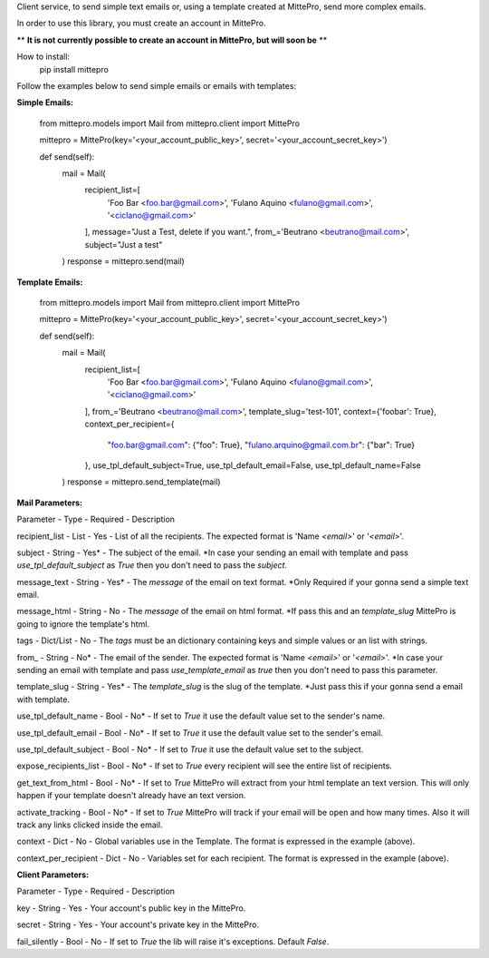 Client service, to send simple text emails or, using a template created at MittePro, send more complex emails.

In order to use this library, you must create an account in MittePro.

** **It is not currently possible to create an account in MittePro, but will soon be** **

How to install:
    pip install mittepro

Follow the examples below to send simple emails or emails with templates:

**Simple Emails:**

    from mittepro.models import Mail
    from mittepro.client import MittePro

    mittepro = MittePro(key='<your_account_public_key>', secret='<your_account_secret_key>')

    def send(self):
        mail = Mail(
            recipient_list=[
                'Foo Bar <foo.bar@gmail.com>',
                'Fulano Aquino <fulano@gmail.com>',
                '<ciclano@gmail.com>'
            ],
            message="Just a Test, delete if you want.",
            from_='Beutrano <beutrano@mail.com>',
            subject="Just a test"
        )
        response = mittepro.send(mail)

**Template Emails:**

    from mittepro.models import Mail
    from mittepro.client import MittePro

    mittepro = MittePro(key='<your_account_public_key>', secret='<your_account_secret_key>')

    def send(self):
        mail = Mail(
            recipient_list=[
                'Foo Bar <foo.bar@gmail.com>',
                'Fulano Aquino <fulano@gmail.com>',
                '<ciclano@gmail.com>'
            ],
            from_='Beutrano <beutrano@mail.com>',
            template_slug='test-101',
            context={'foobar': True},
            context_per_recipient={
                "foo.bar@gmail.com": {"foo": True},
                "fulano.arquino@gmail.com.br": {"bar": True}
            },
            use_tpl_default_subject=True,
            use_tpl_default_email=False,
            use_tpl_default_name=False
        )
        response = mittepro.send_template(mail)

**Mail Parameters:**

Parameter - Type - Required - Description

recipient_list - List - Yes - List of all the recipients. The expected format is 'Name `<email>`' or '`<email>`'.

subject - String - Yes* - The subject of the email. *In case your sending an email with template and pass `use_tpl_default_subject` as `True` then you don't need to pass the `subject`.

message_text - String - Yes* - The `message` of the email on text format. *Only Required if your gonna send a simple text email.

message_html - String - No - The `message` of the email on html format. *If pass this and an `template_slug` MittePro is going to ignore the template's html.

tags - Dict/List - No - The `tags` must be an dictionary containing keys and simple values or an list with strings.

from_ - String - No* - The email of the sender. The expected format is 'Name `<email>`' or '`<email>`'. *In case your sending an email with template and pass `use_template_email` as `true` then you don't need to pass this parameter.

template_slug - String - Yes* - The `template_slug` is the slug of the template. *Just pass this if your gonna send a email with template.

use_tpl_default_name - Bool - No* - If set to `True` it use the default value set to the sender's name.

use_tpl_default_email - Bool - No* - If set to `True` it use the default value set to the sender's email.

use_tpl_default_subject - Bool - No* - If set to `True` it use the default value set to the subject.

expose_recipients_list - Bool - No* - If set to `True` every recipient will see the entire list of recipients.

get_text_from_html - Bool - No* - If set to `True` MittePro will extract from your html template an text version. This will only happen if your template doesn't already have an text version.

activate_tracking - Bool - No* - If set to `True` MittePro will track if your email will be open and how many times. Also it will track any links clicked inside the email.

context - Dict - No - Global variables use in the Template. The format is expressed in the example (above).

context_per_recipient - Dict - No - Variables set for each recipient. The format is expressed in the example (above).

**Client Parameters:**

Parameter - Type - Required - Description

key - String - Yes - Your account's public key in the MittePro.

secret - String - Yes - Your account's private key in the MittePro.

fail_silently - Bool - No - If set to `True` the lib will raise it's exceptions. Default `False`.


